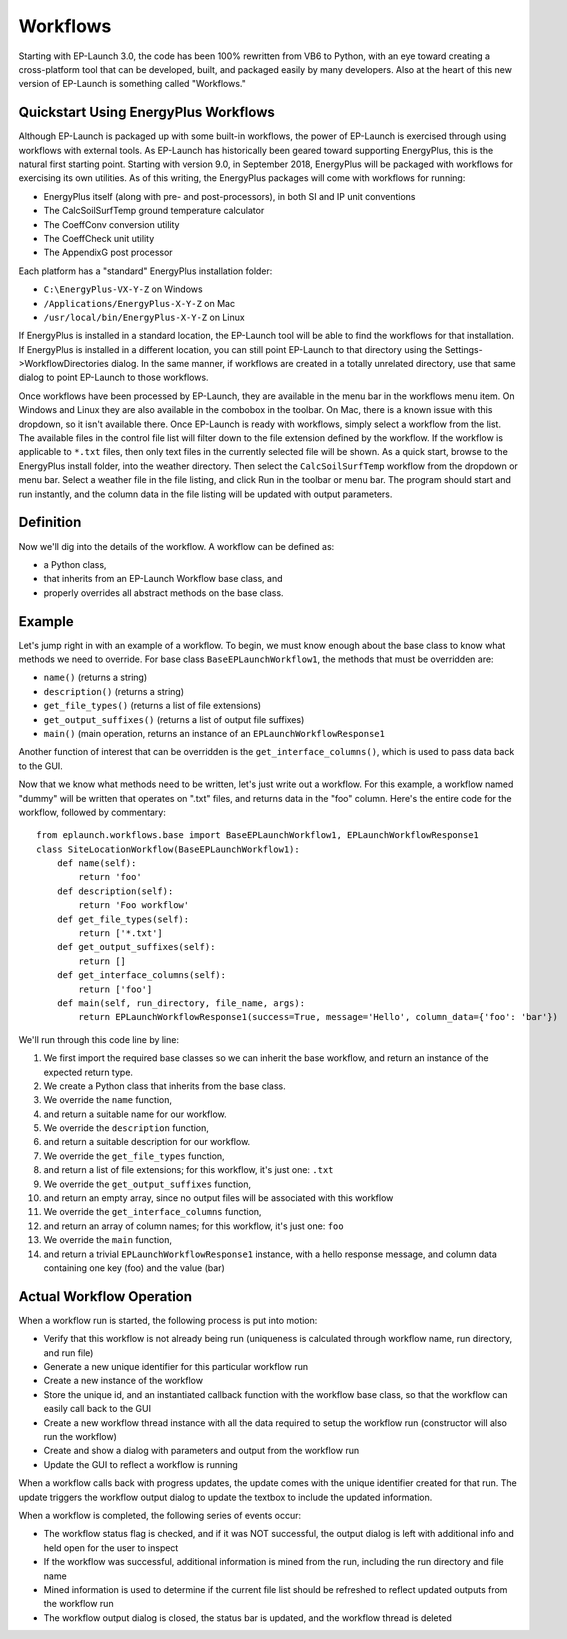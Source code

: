 Workflows
=========

Starting with EP-Launch 3.0, the code has been 100% rewritten from VB6 to Python, with an eye toward creating a cross-platform tool that can be developed, built, and packaged easily by many developers.
Also at the heart of this new version of EP-Launch is something called "Workflows."

Quickstart Using EnergyPlus Workflows
-------------------------------------

Although EP-Launch is packaged up with some built-in workflows, the power of EP-Launch is exercised through using workflows with external tools.
As EP-Launch has historically been geared toward supporting EnergyPlus, this is the natural first starting point.
Starting with version 9.0, in September 2018, EnergyPlus will be packaged with workflows for exercising its own utilities.
As of this writing, the EnergyPlus packages will come with workflows for running:

- EnergyPlus itself (along with pre- and post-processors), in both SI and IP unit conventions
- The CalcSoilSurfTemp ground temperature calculator
- The CoeffConv conversion utility
- The CoeffCheck unit utility
- The AppendixG post processor

Each platform has a "standard" EnergyPlus installation folder:

- ``C:\EnergyPlus-VX-Y-Z`` on Windows
- ``/Applications/EnergyPlus-X-Y-Z`` on Mac
- ``/usr/local/bin/EnergyPlus-X-Y-Z`` on Linux

If EnergyPlus is installed in a standard location, the EP-Launch tool will be able to find the workflows for that installation.
If EnergyPlus is installed in a different location, you can still point EP-Launch to that directory using the Settings->WorkflowDirectories dialog.
In the same manner, if workflows are created in a totally unrelated directory, use that same dialog to point EP-Launch to those workflows.

Once workflows have been processed by EP-Launch, they are available in the menu bar in the workflows menu item.
On Windows and Linux they are also available in the combobox in the toolbar.
On Mac, there is a known issue with this dropdown, so it isn't available there.
Once EP-Launch is ready with workflows, simply select a workflow from the list.
The available files in the control file list will filter down to the file extension defined by the workflow.
If the workflow is applicable to ``*.txt`` files, then only text files in the currently selected file will be shown.
As a quick start, browse to the EnergyPlus install folder, into the weather directory.
Then select the ``CalcSoilSurfTemp`` workflow from the dropdown or menu bar.
Select a weather file in the file listing, and click Run in the toolbar or menu bar.
The program should start and run instantly, and the column data in the file listing will be updated with output parameters.

Definition
----------

Now we'll dig into the details of the workflow.  A workflow can be defined as:

- a Python class,
- that inherits from an EP-Launch Workflow base class, and
- properly overrides all abstract methods on the base class.

Example
-------

Let's jump right in with an example of a workflow.
To begin, we must know enough about the base class to know what methods we need to override.
For base class ``BaseEPLaunchWorkflow1``, the methods that must be overridden are:

- ``name()``  (returns a string)
- ``description()``  (returns a string)
- ``get_file_types()``  (returns a list of file extensions)
- ``get_output_suffixes()``  (returns a list of output file suffixes)
- ``main()``  (main operation, returns an instance of an ``EPLaunchWorkflowResponse1``

Another function of interest that can be overridden is the ``get_interface_columns()``, which is used to pass data back to the GUI.

Now that we know what methods need to be written, let's just write out a workflow.
For this example, a workflow named "dummy" will be written that operates on ".txt" files, and returns data in the "foo" column.
Here's the entire code for the workflow, followed by commentary::

    from eplaunch.workflows.base import BaseEPLaunchWorkflow1, EPLaunchWorkflowResponse1
    class SiteLocationWorkflow(BaseEPLaunchWorkflow1):
        def name(self):
            return 'foo'
        def description(self):
            return 'Foo workflow'
        def get_file_types(self):
            return ['*.txt']
        def get_output_suffixes(self):
            return []
        def get_interface_columns(self):
            return ['foo']
        def main(self, run_directory, file_name, args):
            return EPLaunchWorkflowResponse1(success=True, message='Hello', column_data={'foo': 'bar'})

We'll run through this code line by line:

1. We first import the required base classes so we can inherit the base workflow, and return an instance of the expected return type.
2. We create a Python class that inherits from the base class.
3. We override the ``name`` function,
4. and return a suitable name for our workflow.
5. We override the ``description`` function,
6. and return a suitable description for our workflow.
7. We override the ``get_file_types`` function,
8. and return a list of file extensions; for this workflow, it's just one: ``.txt``
9. We override the ``get_output_suffixes`` function,
10. and return an empty array, since no output files will be associated with this workflow
11. We override the ``get_interface_columns`` function,
12. and return an array of column names; for this workflow, it's just one: ``foo``
13. We override the ``main`` function,
14. and return a trivial ``EPLaunchWorkflowResponse1`` instance, with a hello response message, and column data containing one key (foo) and the value (bar)

Actual Workflow Operation
-------------------------

When a workflow run is started, the following process is put into motion:

- Verify that this workflow is not already being run (uniqueness is calculated through workflow name, run directory, and run file)
- Generate a new unique identifier for this particular workflow run
- Create a new instance of the workflow
- Store the unique id, and an instantiated callback function with the workflow base class, so that the workflow can easily call back to the GUI
- Create a new workflow thread instance with all the data required to setup the workflow run (constructor will also run the workflow)
- Create and show a dialog with parameters and output from the workflow run
- Update the GUI to reflect a workflow is running

When a workflow calls back with progress updates, the update comes with the unique identifier created for that run.
The update triggers the workflow output dialog to update the textbox to include the updated information.

When a workflow is completed, the following series of events occur:

- The workflow status flag is checked, and if it was NOT successful, the output dialog is left with additional info and held open for the user to inspect
- If the workflow was successful, additional information is mined from the run, including the run directory and file name
- Mined information is used to determine if the current file list should be refreshed to reflect updated outputs from the workflow run
- The workflow output dialog is closed, the status bar is updated, and the workflow thread is deleted
